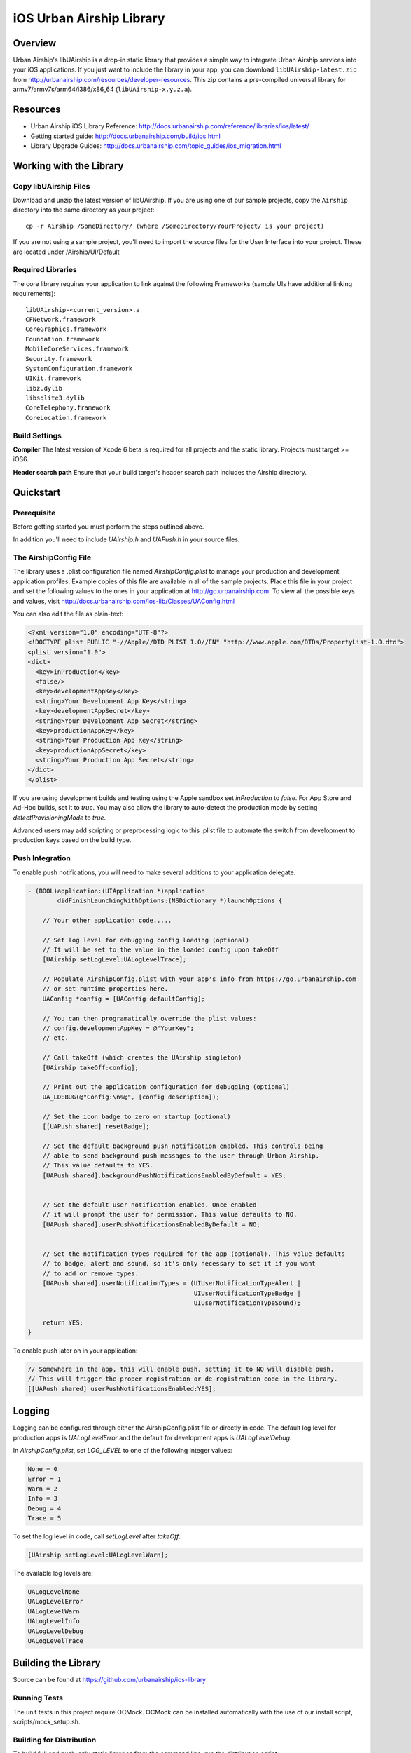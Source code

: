 iOS Urban Airship Library
=========================

Overview
--------

Urban Airship's libUAirship is a drop-in static library that provides a simple way to
integrate Urban Airship services into your iOS applications. If you just want to
include the library in your app, you can download ``libUAirship-latest.zip`` from
http://urbanairship.com/resources/developer-resources. This zip contains a pre-compiled
universal library for armv7/armv7s/arm64/i386/x86_64 (``libUAirship-x.y.z.a``).

Resources
----------
- Urban Airship iOS Library Reference: http://docs.urbanairship.com/reference/libraries/ios/latest/
- Getting started guide: http://docs.urbanairship.com/build/ios.html
- Library Upgrade Guides: http://docs.urbanairship.com/topic_guides/ios_migration.html

Working with the Library
------------------------

Copy libUAirship Files
######################

Download and unzip the latest version of libUAirship.  If you are using one of our sample
projects, copy the ``Airship`` directory into the same directory as your project::

    cp -r Airship /SomeDirectory/ (where /SomeDirectory/YourProject/ is your project)

If you are not using a sample project, you'll need to import the source files for the User 
Interface into your project. These are located under /Airship/UI/Default

Required Libraries
##################

The core library requires your application to link against the following Frameworks (sample UIs
have additional linking requirements)::

    libUAirship-<current_version>.a
    CFNetwork.framework
    CoreGraphics.framework
    Foundation.framework
    MobileCoreServices.framework
    Security.framework
    SystemConfiguration.framework
    UIKit.framework
    libz.dylib
    libsqlite3.dylib
    CoreTelephony.framework
    CoreLocation.framework

Build Settings
##############

**Compiler**
The latest version of Xcode 6 beta is required for all projects and the static library. Projects must target >= iOS6.
     
**Header search path**                          
Ensure that your build target's header search path includes the Airship directory.

Quickstart
----------

Prerequisite
############

Before getting started you must perform the steps outlined above.

In addition you'll need to include *UAirship.h* and *UAPush.h* in your source files.

The AirshipConfig File
######################

The library uses a .plist configuration file named `AirshipConfig.plist` to manage your production and development
application profiles. Example copies of this file are available in all of the sample projects. Place this file
in your project and set the following values to the ones in your application at http://go.urbanairship.com.  To 
view all the possible keys and values, visit http://docs.urbanairship.com/ios-lib/Classes/UAConfig.html

You can also edit the file as plain-text:

.. code:: xml

    <?xml version="1.0" encoding="UTF-8"?>
    <!DOCTYPE plist PUBLIC "-//Apple//DTD PLIST 1.0//EN" "http://www.apple.com/DTDs/PropertyList-1.0.dtd">
    <plist version="1.0">
    <dict>
      <key>inProduction</key>
      <false/>
      <key>developmentAppKey</key>
      <string>Your Development App Key</string>
      <key>developmentAppSecret</key>
      <string>Your Development App Secret</string>
      <key>productionAppKey</key>
      <string>Your Production App Key</string>
      <key>productionAppSecret</key>
      <string>Your Production App Secret</string>
    </dict>
    </plist>

If you are using development builds and testing using the Apple sandbox set `inProduction` to `false`. For
App Store and Ad-Hoc builds, set it to `true`. You may also allow the library to auto-detect the production
mode by setting `detectProvisioningMode` to `true`.

Advanced users may add scripting or preprocessing logic to this .plist file to automate the switch from
development to production keys based on the build type.

Push Integration
################

To enable push notifications, you will need to make several additions to your application delegate.
    
.. code:: obj-c

    - (BOOL)application:(UIApplication *)application 
            didFinishLaunchingWithOptions:(NSDictionary *)launchOptions {
    
        // Your other application code.....
    
        // Set log level for debugging config loading (optional)
        // It will be set to the value in the loaded config upon takeOff
        [UAirship setLogLevel:UALogLevelTrace];

        // Populate AirshipConfig.plist with your app's info from https://go.urbanairship.com
        // or set runtime properties here.
        UAConfig *config = [UAConfig defaultConfig];

        // You can then programatically override the plist values:
        // config.developmentAppKey = @"YourKey";
        // etc.

        // Call takeOff (which creates the UAirship singleton)
        [UAirship takeOff:config];

        // Print out the application configuration for debugging (optional)
        UA_LDEBUG(@"Config:\n%@", [config description]);

        // Set the icon badge to zero on startup (optional)
        [[UAPush shared] resetBadge];

        // Set the default background push notification enabled. This controls being
        // able to send background push messages to the user through Urban Airship.
        // This value defaults to YES.
        [UAPush shared].backgroundPushNotificationsEnabledByDefault = YES;


        // Set the default user notification enabled. Once enabled
        // it will prompt the user for permission. This value defaults to NO.
        [UAPush shared].userPushNotificationsEnabledByDefault = NO;


        // Set the notification types required for the app (optional). This value defaults
        // to badge, alert and sound, so it's only necessary to set it if you want
        // to add or remove types.
        [UAPush shared].userNotificationTypes = (UIUserNotificationTypeAlert |
                                                 UIUserNotificationTypeBadge |
                                                 UIUserNotificationTypeSound);

        return YES;
    }
    
To enable push later on in your application:

.. code:: obj-c

    // Somewhere in the app, this will enable push, setting it to NO will disable push.
    // This will trigger the proper registration or de-registration code in the library.
    [[UAPush shared] userPushNotificationsEnabled:YES];

Logging
-------

Logging can be configured through either the AirshipConfig.plist file or directly in code. The
default log level for production apps is `UALogLevelError` and the default for development apps
is `UALogLevelDebug`.

In `AirshipConfig.plist`, set `LOG_LEVEL` to one of the following integer values:

.. code:: obj-c

    None = 0
    Error = 1
    Warn = 2
    Info = 3
    Debug = 4
    Trace = 5

To set the log level in code, call `setLogLevel` after `takeOff`:

.. code:: obj-c

    [UAirship setLogLevel:UALogLevelWarn];

The available log levels are:

.. code:: obj-c

    UALogLevelNone
    UALogLevelError
    UALogLevelWarn
    UALogLevelInfo
    UALogLevelDebug
    UALogLevelTrace


Building the Library
--------------------
Source can be found at https://github.com/urbanairship/ios-library

Running Tests
#############

The unit tests in this project require OCMock. OCMock can be installed automatically
with the use of our install script, scripts/mock_setup.sh.

Building for Distribution
#########################

To build full and push-only static libraries from the command line, run the distribution script:

.. code:: bash
    
    ./Deploy/distribute.sh

This will produce static libraries (.a files) in /Airship and create the samples and Airship library distribution zip file in
Deploy/output

Contributing Code
-----------------

We accept pull requests! If you would like to submit a pull request, please fill out and submit a
Code Contribution Agreement (http://urbanairship.com/legal/contribution-agreement/).


Third Party Packages
--------------------

Core Library
############

===================  ========  ======================================================
Third party Package  License   Copyright / Creator 
===================  ========  ======================================================
Base64               BSD       Copyright 2009-2010 Matt Gallagher.
Reachability         BSD       Copyright (C) 2010 Apple Inc.
===================  ========  ======================================================


Test Code
#########

===================  ========  ================================
Third party Package  License   Copyright / Creator
===================  ========  ================================
JRSwizzle            MIT       Copyright 2012 Jonathan Rentzsch
===================  ========  ================================
